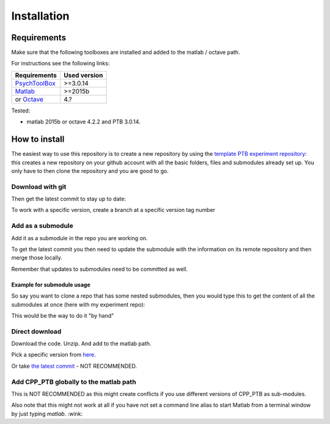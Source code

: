 ************
Installation
************

Requirements
============

Make sure that the following toolboxes are installed and added to the matlab /
octave path.

For instructions see the following links:

+------------------------------------------------------------+--------------+
| Requirements                                               | Used version |
+============================================================+==============+
| `PsychToolBox <http://psychtoolbox.org/>`_                 | >=3.0.14     |
+------------------------------------------------------------+--------------+
| `Matlab <https://www.mathworks.com/products/matlab.html>`_ | >=2015b      |
+------------------------------------------------------------+--------------+
| or `Octave <https://www.gnu.org/software/octave/>`_        | 4.?          |
+------------------------------------------------------------+--------------+

Tested:

-   matlab 2015b or octave 4.2.2 and PTB 3.0.14.

How to install
==============

The easiest way to use this repository is to create a new repository by using
the
`template PTB experiment repository <https://github.com/cpp-lln-lab/template_PTB_experiment>`_:
this creates a new repository on your github account with all the basic folders,
files and submodules already set up. You only have to then clone the repository
and you are good to go.

Download with git
*****************

.. code-block:: bash
   :linenos:

    cd fullpath_to_directory_where_to_install

    # use git to download the code
    git clone https://github.com/cpp-lln-lab/CPP_PTB.git

    # move into the folder you have just created
    cd CPP_PTB


Then get the latest commit to stay up to date:

.. code-block:: bash
   :linenos:

   # from the directory where you downloaded the code
   git pull origin master

To work with a specific version, create a branch at a specific version tag
number

.. code-block:: bash
   :linenos:

   # creating and checking out a branch that will be called version1 at the version tag v1.0.0
   git checkout -b version1 v1.0.0


Add as a submodule
******************

Add it as a submodule in the repo you are working on.

.. code-block:: bash
   :linenos:

   cd fullpath_to_directory_where_to_install
   
   # use git to download the code
   git submodule add https://github.com/cpp-lln-lab/CPP_PTB.git

To get the latest commit you then need to update the submodule with the
information on its remote repository and then merge those locally.

.. code-block:: bash
   :linenos:

   git submodule update --remote --merge

Remember that updates to submodules need to be committed as well.

Example for submodule usage
^^^^^^^^^^^^^^^^^^^^^^^^^^^

So say you want to clone a repo that has some nested submodules, then you would
type this to get the content of all the submodules at once (here with my
experiment repo):

.. code-block:: bash
   :linenos:

   git clone --recurse-submodules https://github.com/user_name/yourExperiment.git

This would be the way to do it "by hand"

.. code-block:: bash
   :linenos:

   # clone the repo
   git clone https://github.com/user_name/yourExperiment.git

   # go into the directory
   cd yourExperiment

   # initialize and get the content of the first level of submodules  (CPP_PTB and CPP_BIDS)
   git submodule init
   git submodule update

   # get the nested submodules JSONio and BIDS-matlab for CPP_BIDS
   git submodule foreach --recursive 'git submodule init'
   git submodule foreach --recursive 'git submodule update'

Direct download
***************

Download the code. Unzip. And add to the matlab path.

Pick a specific version from `here <https://github.com/cpp-lln-lab/CPP_PTB/releases>`_.

Or take `the latest commit <https://github.com/cpp-lln-lab/CPP_PTB/archive/master.zip>`_ -
NOT RECOMMENDED.

Add CPP_PTB globally to the matlab path
***************************************

This is NOT RECOMMENDED as this might create conflicts if you use different
versions of CPP_PTB as sub-modules.

Also note that this might not work at all if you have not set a command line
alias to start Matlab from a terminal window by just typing `matlab`. :wink:

.. code-block:: bash
   :linenos:

   # from within the CPP_PTB folder
   matlab -nojvm -nosplash -r "addpath(genpath(fullfile(pwd, 'src'))); savepath(); path(); exit();"
